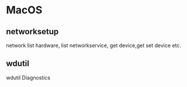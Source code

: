 * MacOS
** networksetup
network list hardware, list networkservice, get device,get set device etc.
** wdutil
wdutil Diagnostics
